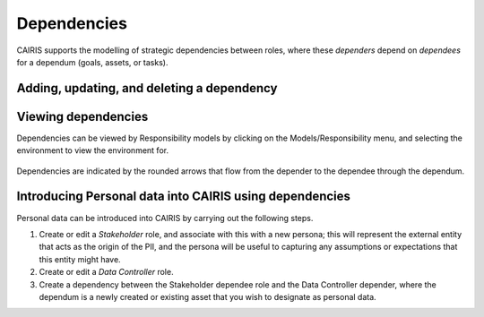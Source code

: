 Dependencies
============

CAIRIS supports the modelling of strategic dependencies between roles, where these *dependers* depend on *dependees* for a dependum (goals, assets, or tasks).

Adding, updating, and deleting a dependency
-------------------------------------------


.. figure:: DependencyForm.jpg
   :alt: Dependency form

   -  Select the Requirements/Dependencies menu to open the Dependencies table, and click on the Add button to open the Dependency form.

   -  Select the Environment, Depender and Dependee roles, the type of dependency, and the dependency itself.

   -  Click on the Rationale folder, and specify some rationale for the dependency's existence.

   -  Click on the Create button to add the new dependency.

   -  Existing dependency can be modified by clicking on the dependency in the Dependencies table, making the necessary changes, and clicking on the Update button.

   -  To delete a dependency, click the Delete button next to the dependency to be removed in the Dependencies table.


Viewing dependencies
--------------------

Dependencies can be viewed by Responsibility models by clicking on the Models/Responsibility menu, and selecting the environment to view the environment for.

.. figure:: dependencyInResponsibilityModel.jpg
   :alt: dependency in responsibility model

Dependencies are indicated by the rounded arrows that flow from the depender to the dependee through the dependum.


Introducing Personal data into CAIRIS using dependencies
--------------------------------------------------------

Personal data can be introduced into CAIRIS by carrying out the following steps.

1.  Create or edit a *Stakeholder* role, and associate with this with a new persona; this will  represent the external entity that acts as the origin of the PII, and the persona will be useful to capturing any assumptions or expectations that this entity might have.
2.  Create or edit a *Data Controller* role.
3.  Create a dependency between the Stakeholder dependee role and the Data Controller depender, where the dependum is a newly created or existing asset that you wish to designate as personal data.

